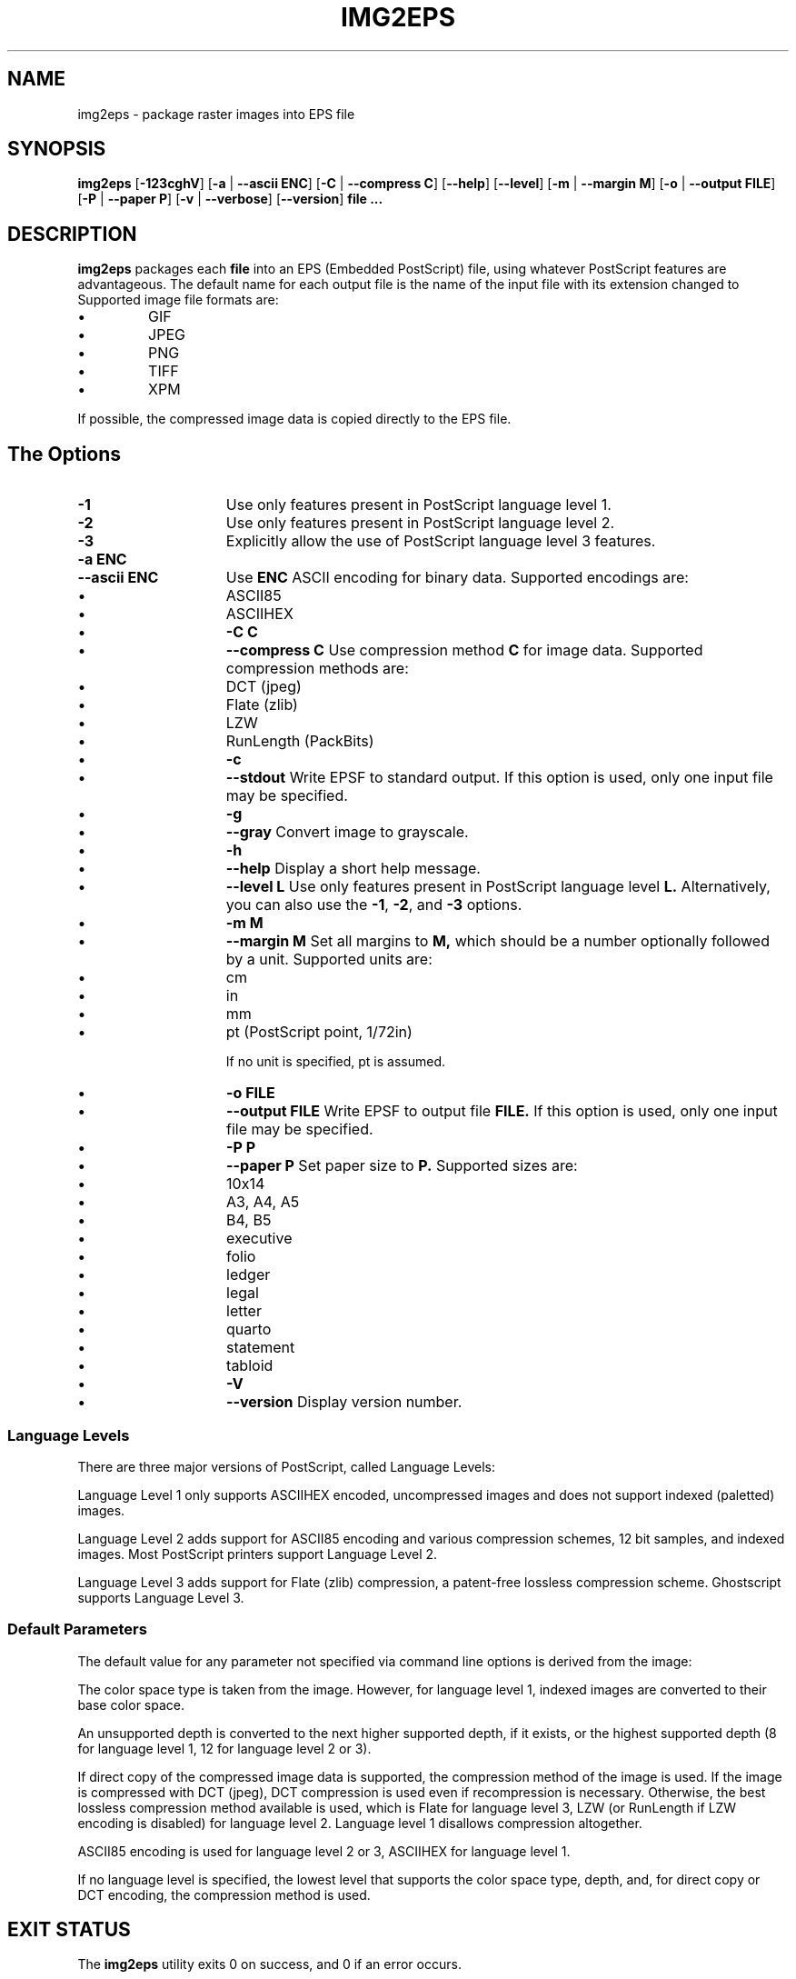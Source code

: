.\"	\-*\- nroff \-*\-
.\" This man page written by Thomas Klausner <tk@giga.or.at> and
.\" Dieter Baron <dillo@giga.or.at>.
.\" $NiH: img2eps.mdoc,v 1.6 2002/10/16 11:10:12 dillo Exp $
.TH IMG2EPS 1 "October 10, 2002" NiH
.SH "NAME"
img2eps \- package raster images into EPS file
.SH "SYNOPSIS"
.B img2eps
[\fB\-123cghV\fR]
[\fB\-a\fR | \fB\-\-ascii\fR \fBENC\fR]
[\fB\-C\fR | \fB\-\-compress\fR \fBC\fR]
[\fB\-\-help\fR]
[\fB\-\-level\fR]
[\fB\-m\fR | \fB\-\-margin\fR \fBM\fR]
[\fB\-o\fR | \fB\-\-output\fR \fBFILE\fR]
[\fB\-P\fR | \fB\-\-paper\fR \fBP\fR]
[\fB\-v\fR | \fB\-\-verbose\fR]
[\fB\-\-version\fR]
\fBfile ...\fR
.SH "DESCRIPTION"
.B img2eps
packages each
\fBfile\fR
into an EPS (Embedded PostScript) file, using whatever PostScript
features are advantageous.
The default name for each output file is the name of the input file
with its extension changed to
.Em.eps.
Supported image file formats are:

.IP \(bu 
GIF
.IP \(bu 
JPEG
.IP \(bu 
PNG
.IP \(bu 
TIFF
.IP \(bu 
XPM

.PP
If possible, the compressed image data is copied directly to the EPS file.
.SH "The Options"

.TP 15
\fB\-1\fR
Use only features present in PostScript language level 1.
.TP 15
\fB\-2\fR
Use only features present in PostScript language level 2.
.TP 15
\fB\-3\fR
Explicitly allow the use of PostScript language level 3 features.
.TP 15
\fB\-a\fR \fBENC\fR
.TP 15
\fB\-\-ascii\fR \fBENC\fR
Use
\fBENC\fR
ASCII encoding for binary data.
Supported encodings are:

.IP \(bu 15
ASCII85
.IP \(bu 15
ASCIIHEX

.IP \(bu 15
\fB\-C\fR \fBC\fR
.IP \(bu 15
\fB\-\-compress\fR \fBC\fR
Use compression method
\fBC\fR
for image data.
Supported compression methods are:

.IP \(bu 15
DCT (jpeg)
.IP \(bu 15
Flate (zlib)
.IP \(bu 15
LZW
.IP \(bu 15
RunLength (PackBits)

.IP \(bu 15
\fB\-c\fR
.IP \(bu 15
\fB\-\-stdout\fR
Write EPSF to standard output.
If this option is used, only one input file may be specified.
.IP \(bu 15
\fB\-g\fR
.IP \(bu 15
\fB\-\-gray\fR
Convert image to grayscale.
.IP \(bu 15
\fB\-h\fR
.IP \(bu 15
\fB\-\-help\fR
Display a short help message.
.IP \(bu 15
\fB\-\-level\fR \fBL\fR
Use only features present in PostScript language level
\fBL.\fR
Alternatively, you can also use the
\fB\-1\fR,
\fB\-2\fR,
and
\fB\-3\fR
options.
.IP \(bu 15
\fB\-m\fR \fBM\fR
.IP \(bu 15
\fB\-\-margin\fR \fBM\fR
Set all margins to
\fBM,\fR
which should be a number optionally followed by a unit.
Supported units are:

.IP \(bu 15
cm
.IP \(bu 15
in
.IP \(bu 15
mm
.IP \(bu 15
pt (PostScript point, 1/72in)

If no unit is specified, pt is assumed.
.IP \(bu 15
\fB\-o\fR \fBFILE\fR
.IP \(bu 15
\fB\-\-output\fR \fBFILE\fR
Write EPSF to output file
\fBFILE.\fR
If this option is used, only one input file may be specified.
.IP \(bu 15
\fB\-P\fR \fBP\fR
.IP \(bu 15
\fB\-\-paper\fR \fBP\fR
Set paper size to
\fBP.\fR
Supported sizes are:

.IP \(bu 15
10x14
.IP \(bu 15
A3, A4, A5
.IP \(bu 15
B4, B5
.IP \(bu 15
executive
.IP \(bu 15
folio
.IP \(bu 15
ledger
.IP \(bu 15
legal
.IP \(bu 15
letter
.IP \(bu 15
quarto
.IP \(bu 15
statement
.IP \(bu 15
tabloid

.IP \(bu 15
\fB\-V\fR
.IP \(bu 15
\fB\-\-version\fR
Display version number.

.SS "Language Levels"
There are three major versions of PostScript, called Language Levels:
.PP
Language Level 1 only supports ASCIIHEX encoded, uncompressed images
and does not support indexed (paletted) images.
.PP
Language Level 2 adds support for ASCII85 encoding and various
compression schemes, 12 bit samples, and indexed images.
Most PostScript printers support Language Level 2.
.PP
Language Level 3 adds support for Flate (zlib) compression, a
patent\-free lossless compression scheme.
Ghostscript supports Language Level 3.
.SS "Default Parameters"
The default value for any parameter not specified via command line
options is derived from the image:
.PP
The color space type is taken from the image.
However, for language level 1, indexed images are converted to their
base color space.
.PP
An unsupported depth is converted to the next higher supported depth,
if it exists, or the highest supported depth (8 for language level 1,
12 for language level 2 or 3).
.PP
If direct copy of the compressed image data is supported, the
compression method of the image is used.
If the image is compressed with DCT (jpeg), DCT compression is used
even if recompression is necessary.
Otherwise, the best lossless compression method available is used,
which is Flate for language level 3, LZW (or RunLength if LZW encoding
is disabled) for language level 2.
Language level 1 disallows compression altogether.
.PP
ASCII85 encoding is used for language level 2 or 3, ASCIIHEX for
language level 1.
.PP
If no language level is specified, the lowest level that supports the
color space type, depth, and, for direct copy or DCT encoding, the
compression method is used.
.SH "EXIT STATUS"
The
.B img2eps
utility exits 0 on success, and \*[Gt]0 if an error occurs.
.SH "SEE ALSO"
gs(1)
.Rs
.%A Adobe Systems Incorporated
.%B PostScript Language Reference, 3rd edition
.%D 1999
.Re
.SH "AUTHORS"
.B img2eps
was written by
Dieter Baron <dillo@giga.or.at.>
.PP
The manual page was written with the help of
Thomas Klausner <tk@giga.or.at.>
.PP
The LZW compression routines and various library function replacements
(for portability) were taken from the NetBSD Project.
.SH "BUGS"
Emulation of the colorimage operator is provided only for 8bit RGB
images.
(The presence of the operator is assumed for other color formats.)
.PP
Predictor functions (for LZW or Flate compression) are not supported.
.PP
TIFF images that include more than one extra sample per pixel, or use
separated planar or tiled layout, are not supported.
Direct copy of LZW compressed TIFF images using the old (bit\-swapped)
format is not supported and may result in broken EPS files.
.PP
Multi\-page GIF images are not supported.
